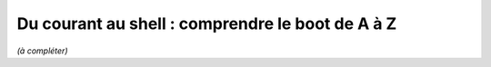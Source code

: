 Du courant au shell : comprendre le boot de A à Z
=================================================

*(à compléter)*
